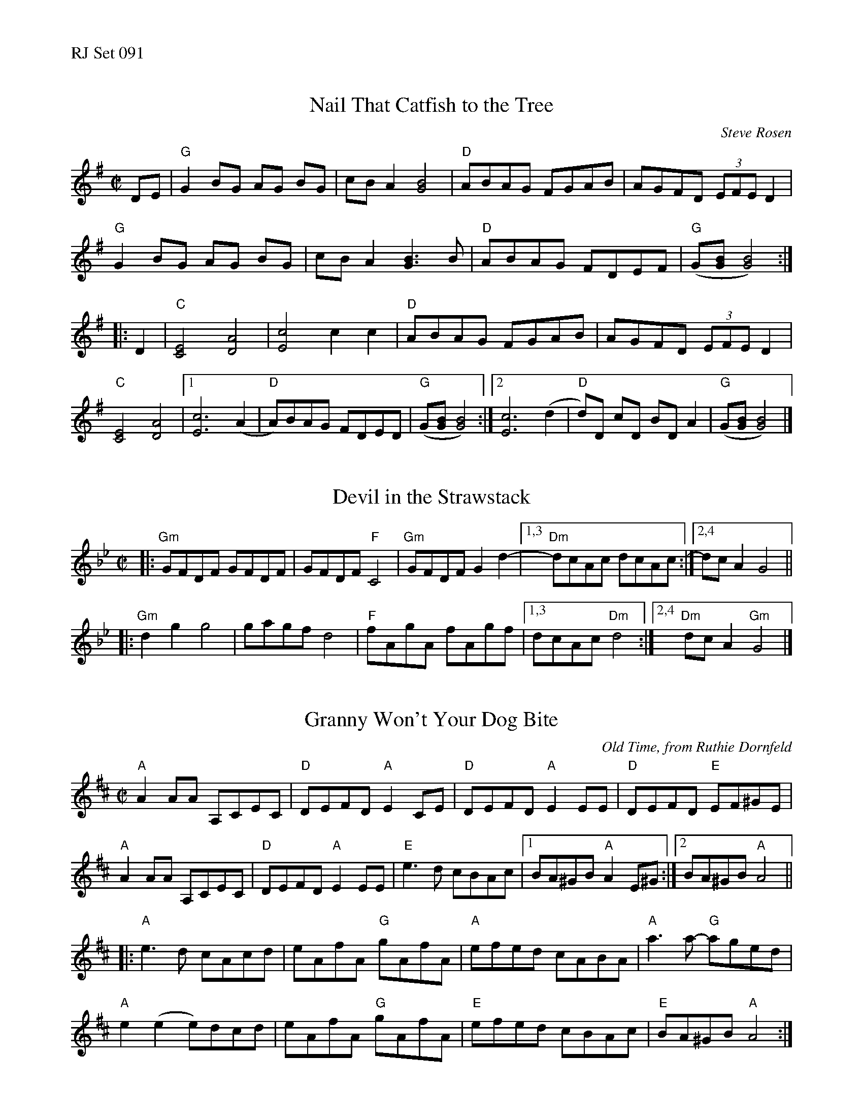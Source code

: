 %%text RJ Set 091


X: 1
T: Nail That Catfish to the Tree
C: Steve Rosen
M: C|
L: 1/8
K: G
DE |\
"G"G2 BG AG BG | cB A2 [B4G4] | "D"ABAG FGAB | AGFD (3EFE D2 |
"G"G2 BG AG BG | cB A2 [B3G3] B | "D"ABAG FDEF | "G"(G[BG][B4G4]) :|
|: D2 |\
"C"[C4E4] [A4D4] | [c4E4] c2c2 | "D"ABAG FGAB | AGFD (3EFE D2 |
"C"[C4E4] [A4D4] |[1 [c6E6] (A2 | "D"A)BAG FDED | "G"(G[BG][B4G4]) :|\
[2 [c6E6] (d2 | "D"d)D cD BD A2 | "G"(G[BG][B4G4]) |]


X: 2
T: Devil in the Strawstack
M: C|
L: 1/8
K: Gm
|: "Gm"GFDF GFDF | GFDF "F"C4 | "Gm"GFDF G2 d2- |[1,3 "Dm"dcAc dcAc :|[2,4 dc A2 G4 ||
|: "Gm"d2 g2 g4 | gagf d4 | "F"fAgA fAgf |[1,3 dcAc "Dm"d4 :|[2,4 "Dm"dc A2 "Gm"G4 |]


X: 3
T: Granny Won't Your Dog Bite
O:Old Time, from Ruthie Dornfeld
R:reel
M:C|
L:1/8
K:AMix
"A"A2AA A,CEC|"D"DEFD "A"E2CE| "D"DEFD "A"E2EE|"D"DEFD "E"EF^GE|
"A"A2AA A,CEC| "D"DEFD "A"E2EE|"E"e3d cBAc|1 BA^GB "A"A2 E^G:|[2 BA^GB "A"A4||
|:"A"e3d cAcd| eAfA "G"gAfA|"A"efed cABA |"A"a3a- "G"aged|
"A"e2 (e2 e)dcd| eAfA "G"gAfA| "E"efed cBAc|"E"BA^GB "A"A4:|]
% text 04/23/08


